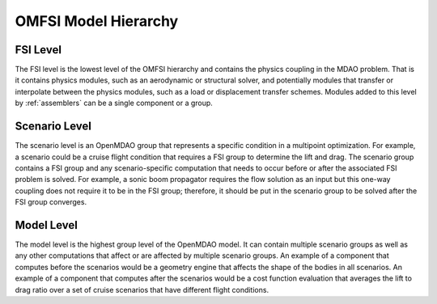 *********************
OMFSI Model Hierarchy
*********************


=========
FSI Level
=========

The FSI level is the lowest level of the OMFSI hierarchy and contains the physics coupling in the MDAO problem.
That is it contains physics modules, such as an aerodynamic or structural solver, and potentially modules that transfer or interpolate between the physics modules, such as a load or displacement transfer schemes.
Modules added to this level by :ref:`assemblers` can be a single component or a group.

==============
Scenario Level
==============
The scenario level is an OpenMDAO group that represents a specific condition in a multipoint optimization.
For example, a scenario could be a cruise flight condition that requires a FSI group to determine the lift and drag.
The scenario group contains a FSI group and any scenario-specific computation that needs to occur before or after the associated FSI problem is solved.
For example, a sonic boom propagator requires the flow solution as an input but this one-way coupling does not require it to be in the FSI group; therefore, it should be put in the scenario group to be solved after the FSI group converges.

===========
Model Level
===========
The model level is the highest group level of the OpenMDAO model.
It can contain multiple scenario groups as well as any other computations that affect or are affected by multiple scenario groups.
An example of a component that computes before the scenarios would be a geometry engine that affects the shape of the bodies in all scenarios.
An example of a component that computes after the scenarios would be a cost function evaluation that averages the lift to drag ratio over a set of cruise scenarios that have different flight conditions.
